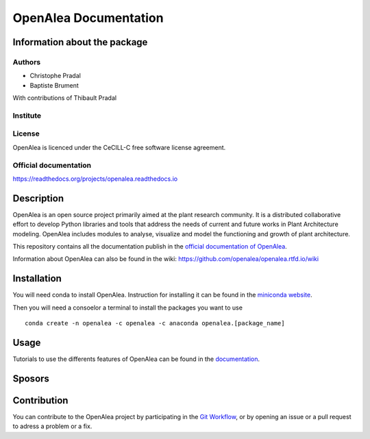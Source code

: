 .. openalea.rtfd.io:


======================
OpenAlea Documentation
======================

.. image:: https://readthedocs.org/projects/openalea/badge/?version=latest
   :target: https://openalea.readthedocs.io/en/latest/?badge=latest
   :alt: Documentation Status

Information about the package
=============================

Authors
-------
- Christophe Pradal
- Baptiste Brument

With contributions of Thibault Pradal

Institute
---------

License
-------
OpenAlea is licenced under the CeCILL-C free software license agreement.

Official documentation
----------------------
https://readthedocs.org/projects/openalea.readthedocs.io

Description
===========
OpenAlea is an open source project primarily aimed at the plant research community. It is a distributed collaborative effort to develop Python libraries and tools that address the needs of current and future works in Plant Architecture modeling. OpenAlea includes modules to analyse, visualize and model the functioning and growth of plant architecture. 

This repository contains all the documentation publish in the `official documentation of OpenAlea <https://readthedocs.org/projects/openalea.readthedocs.io/en/latest>`_.

Information about OpenAlea can also be found in the wiki: https://github.com/openalea/openalea.rtfd.io/wiki

Installation
============
You will need conda to install OpenAlea. Instruction for installing it can be found in the `miniconda website <https://conda.io/miniconda.html>`_.

Then you will need a consoelor a terminal to install the packages you want to use ::

    conda create -n openalea -c openalea -c anaconda openalea.[package_name]

Usage
=====
Tutorials to use the differents features of OpenAlea can be found in the `documentation <https://openalea.readthedocs.io/en/latest/tutorials/index.html>`_.

Sposors
=======


Contribution
============
You can contribute to the OpenAlea project by participating in the `Git Workflow <http://virtualplants.github.io/contribute/devel/git-workflow.html>`_, or by opening an issue or a pull request to adress a problem or a fix.
